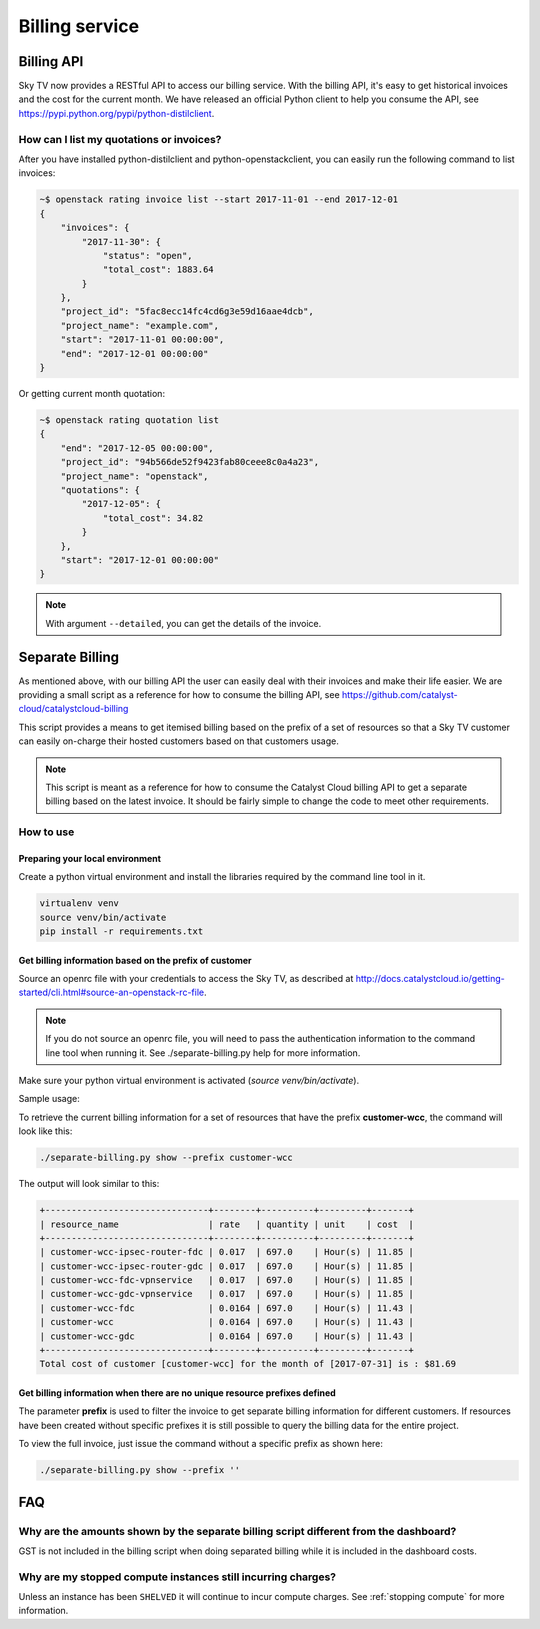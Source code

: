 ###############
Billing service
###############

***********
Billing API
***********

Sky TV now provides a RESTful API to access our billing service. With
the billing API, it's easy to get historical invoices and the cost for the
current month. We have released an official Python client to help you consume
the API, see https://pypi.python.org/pypi/python-distilclient.

How can I list my quotations or invoices?
=========================================

After you have installed python-distilclient and python-openstackclient, you
can easily run the following command to list invoices:

.. code-block:: bash

  ~$ openstack rating invoice list --start 2017-11-01 --end 2017-12-01
  {
      "invoices": {
          "2017-11-30": {
              "status": "open",
              "total_cost": 1883.64
          }
      },
      "project_id": "5fac8ecc14fc4cd6g3e59d16aae4dcb",
      "project_name": "example.com",
      "start": "2017-11-01 00:00:00",
      "end": "2017-12-01 00:00:00"
  }

Or getting current month quotation:

.. code-block:: bash

  ~$ openstack rating quotation list
  {
      "end": "2017-12-05 00:00:00",
      "project_id": "94b566de52f9423fab80ceee8c0a4a23",
      "project_name": "openstack",
      "quotations": {
          "2017-12-05": {
              "total_cost": 34.82
          }
      },
      "start": "2017-12-01 00:00:00"
  }

.. note::

  With argument ``--detailed``, you can get the details of the invoice.


****************
Separate Billing
****************

As mentioned above, with our billing API the user can easily deal with their
invoices and make their life easier. We are providing a small script as a
reference for how to consume the billing API, see
https://github.com/catalyst-cloud/catalystcloud-billing

This script provides a means to get itemised billing based on the prefix of a
set of resources so that a Sky TV customer can easily on-charge their
hosted customers based on that customers usage.

.. note::

  This script is meant as a reference for how to consume the Catalyst
  Cloud billing API to get a separate billing based on the latest invoice. It
  should be fairly simple to change the code to meet other requirements.

How to use
==========

Preparing your local environment
--------------------------------

Create a python virtual environment and install the libraries required by the
command line tool in it.

.. code-block:: bash

  virtualenv venv
  source venv/bin/activate
  pip install -r requirements.txt

Get billing information based on the prefix of customer
-------------------------------------------------------

Source an openrc file with your credentials to access the Sky TV, as
described at
http://docs.catalystcloud.io/getting-started/cli.html#source-an-openstack-rc-file.

.. note::

  If you do not source an openrc file, you will need to pass the
  authentication information to the command line tool when running it. See
  ./separate-billing.py help for more information.

Make sure your python virtual environment is activated (`source
venv/bin/activate`).

Sample usage:

To retrieve the current billing information for a set of resources that have
the prefix **customer-wcc**, the command will look like this:

.. code-block:: bash

  ./separate-billing.py show --prefix customer-wcc

The output will look similar to this:

.. code-block:: bash

  +-------------------------------+--------+----------+---------+-------+
  | resource_name                 | rate   | quantity | unit    | cost  |
  +-------------------------------+--------+----------+---------+-------+
  | customer-wcc-ipsec-router-fdc | 0.017  | 697.0    | Hour(s) | 11.85 |
  | customer-wcc-ipsec-router-gdc | 0.017  | 697.0    | Hour(s) | 11.85 |
  | customer-wcc-fdc-vpnservice   | 0.017  | 697.0    | Hour(s) | 11.85 |
  | customer-wcc-gdc-vpnservice   | 0.017  | 697.0    | Hour(s) | 11.85 |
  | customer-wcc-fdc              | 0.0164 | 697.0    | Hour(s) | 11.43 |
  | customer-wcc                  | 0.0164 | 697.0    | Hour(s) | 11.43 |
  | customer-wcc-gdc              | 0.0164 | 697.0    | Hour(s) | 11.43 |
  +-------------------------------+--------+----------+---------+-------+
  Total cost of customer [customer-wcc] for the month of [2017-07-31] is : $81.69


Get billing information when there are no unique resource prefixes defined
--------------------------------------------------------------------------

The parameter **prefix** is used to filter the invoice to get separate billing
information for different customers. If resources have been created without
specific prefixes it is still possible to query the billing data for the entire
project.

To view the full invoice, just issue the command without a specific
prefix as shown here:

.. code-block:: bash

  ./separate-billing.py show --prefix ''


***
FAQ
***

Why are the amounts shown by the separate billing script different from the dashboard?
======================================================================================

GST is not included in the billing script when doing separated billing while it
is included in the dashboard costs.

Why are my stopped compute instances still incurring charges?
=============================================================

Unless an instance has been ``SHELVED`` it will continue to incur compute
charges. See :ref:`stopping compute` for more information.
